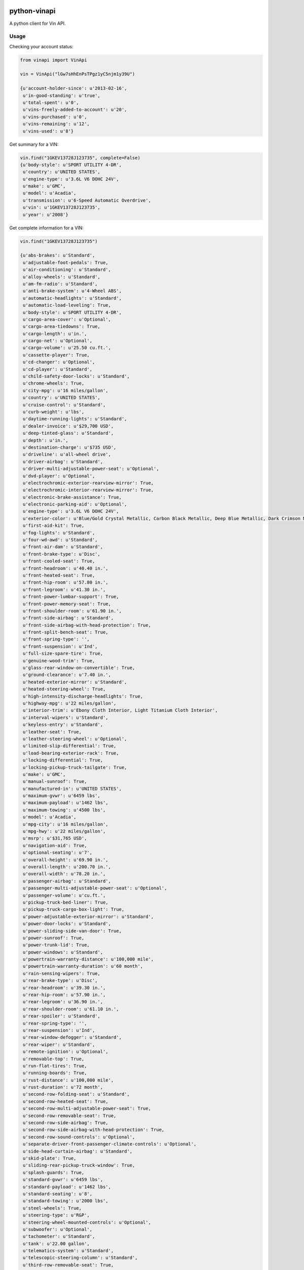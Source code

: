 python-vinapi
=============

A python client for Vin API.


Usage
-----

Checking your account status:

.. code-block:: python

    from vinapi import VinApi
    
    vin = VinApi("lGw7sHhEnPsTPgz1yC5njm1y39U")

    {u'account-holder-since': u'2013-02-16',
     u'in-good-standing': u'true',
     u'total-spent': u'0',
     u'vins-freely-added-to-account': u'20',
     u'vins-purchased': u'0',
     u'vins-remaining': u'12',
     u'vins-used': u'8'}

Get summary for a VIN:

.. code-block:: python

    vin.find("1GKEV13728J123735", complete=False)
    {u'body-style': u'SPORT UTILITY 4-DR',
     u'country': u'UNITED STATES',
     u'engine-type': u'3.6L V6 DOHC 24V',
     u'make': u'GMC',
     u'model': u'Acadia',
     u'transmission': u'6-Speed Automatic Overdrive',
     u'vin': u'1GKEV13728J123735',
     u'year': u'2008'}

Get complete information for a VIN:

.. code-block:: python

    vin.find("1GKEV13728J123735")

    {u'abs-brakes': u'Standard',
     u'adjustable-foot-pedals': True,
     u'air-conditioning': u'Standard',
     u'alloy-wheels': u'Standard',
     u'am-fm-radio': u'Standard',
     u'anti-brake-system': u'4-Wheel ABS',
     u'automatic-headlights': u'Standard',
     u'automatic-load-leveling': True,
     u'body-style': u'SPORT UTILITY 4-DR',
     u'cargo-area-cover': u'Optional',
     u'cargo-area-tiedowns': True,
     u'cargo-length': u'in.',
     u'cargo-net': u'Optional',
     u'cargo-volume': u'25.50 cu.ft.',
     u'cassette-player': True,
     u'cd-changer': u'Optional',
     u'cd-player': u'Standard',
     u'child-safety-door-locks': u'Standard',
     u'chrome-wheels': True,
     u'city-mpg': u'16 miles/gallon',
     u'country': u'UNITED STATES',
     u'cruise-control': u'Standard',
     u'curb-weight': u'lbs',
     u'daytime-running-lights': u'Standard',
     u'dealer-invoice': u'$29,700 USD',
     u'deep-tinted-glass': u'Standard',
     u'depth': u'in.',
     u'destination-charge': u'$735 USD',
     u'driveline': u'all-wheel drive',
     u'driver-airbag': u'Standard',
     u'driver-multi-adjustable-power-seat': u'Optional',
     u'dvd-player': u'Optional',
     u'electrochromic-exterior-rearview-mirror': True,
     u'electrochromic-interior-rearview-mirror': True,
     u'electronic-brake-assistance': True,
     u'electronic-parking-aid': u'Optional',
     u'engine-type': u'3.6L V6 DOHC 24V',
     u'exterior-color': u'Blue/Gold Crystal Metallic, Carbon Black Metallic, Deep Blue Metallic, Dark Crimson Metallic, Gold Mist Metallic, Liquid Silver Metallic, Medium Brown Metallic, Platinum Ice, Red Jewel Tintcoat, Summit White, White Diamond Tricoat',
     u'first-aid-kit': True,
     u'fog-lights': u'Standard',
     u'four-wd-awd': u'Standard',
     u'front-air-dam': u'Standard',
     u'front-brake-type': u'Disc',
     u'front-cooled-seat': True,
     u'front-headroom': u'40.40 in.',
     u'front-heated-seat': True,
     u'front-hip-room': u'57.80 in.',
     u'front-legroom': u'41.30 in.',
     u'front-power-lumbar-support': True,
     u'front-power-memory-seat': True,
     u'front-shoulder-room': u'61.90 in.',
     u'front-side-airbag': u'Standard',
     u'front-side-airbag-with-head-protection': True,
     u'front-split-bench-seat': True,
     u'front-spring-type': '',
     u'front-suspension': u'Ind',
     u'full-size-spare-tire': True,
     u'genuine-wood-trim': True,
     u'glass-rear-window-on-convertible': True,
     u'ground-clearance': u'7.40 in.',
     u'heated-exterior-mirror': u'Standard',
     u'heated-steering-wheel': True,
     u'high-intensity-discharge-headlights': True,
     u'highway-mpg': u'22 miles/gallon',
     u'interior-trim': u'Ebony Cloth Interior, Light Titanium Cloth Interior',
     u'interval-wipers': u'Standard',
     u'keyless-entry': u'Standard',
     u'leather-seat': True,
     u'leather-steering-wheel': u'Optional',
     u'limited-slip-differential': True,
     u'load-bearing-exterior-rack': True,
     u'locking-differential': True,
     u'locking-pickup-truck-tailgate': True,
     u'make': u'GMC',
     u'manual-sunroof': True,
     u'manufactured-in': u'UNITED STATES',
     u'maximum-gvwr': u'6459 lbs',
     u'maximum-payload': u'1462 lbs',
     u'maximum-towing': u'4500 lbs',
     u'model': u'Acadia',
     u'mpg-city': u'16 miles/gallon',
     u'mpg-hwy': u'22 miles/gallon',
     u'msrp': u'$31,765 USD',
     u'navigation-aid': True,
     u'optional-seating': u'7',
     u'overall-height': u'69.90 in.',
     u'overall-length': u'200.70 in.',
     u'overall-width': u'78.20 in.',
     u'passenger-airbag': u'Standard',
     u'passenger-multi-adjustable-power-seat': u'Optional',
     u'passenger-volume': u'cu.ft.',
     u'pickup-truck-bed-liner': True,
     u'pickup-truck-cargo-box-light': True,
     u'power-adjustable-exterior-mirror': u'Standard',
     u'power-door-locks': u'Standard',
     u'power-sliding-side-van-door': True,
     u'power-sunroof': True,
     u'power-trunk-lid': True,
     u'power-windows': u'Standard',
     u'powertrain-warranty-distance': u'100,000 mile',
     u'powertrain-warranty-duration': u'60 month',
     u'rain-sensing-wipers': True,
     u'rear-brake-type': u'Disc',
     u'rear-headroom': u'39.30 in.',
     u'rear-hip-room': u'57.90 in.',
     u'rear-legroom': u'36.90 in.',
     u'rear-shoulder-room': u'61.10 in.',
     u'rear-spoiler': u'Standard',
     u'rear-spring-type': '',
     u'rear-suspension': u'Ind',
     u'rear-window-defogger': u'Standard',
     u'rear-wiper': u'Standard',
     u'remote-ignition': u'Optional',
     u'removable-top': True,
     u'run-flat-tires': True,
     u'running-boards': True,
     u'rust-distance': u'100,000 mile',
     u'rust-duration': u'72 month',
     u'second-row-folding-seat': u'Standard',
     u'second-row-heated-seat': True,
     u'second-row-multi-adjustable-power-seat': True,
     u'second-row-removable-seat': True,
     u'second-row-side-airbag': True,
     u'second-row-side-airbag-with-head-protection': True,
     u'second-row-sound-controls': u'Optional',
     u'separate-driver-front-passenger-climate-controls': u'Optional',
     u'side-head-curtain-airbag': u'Standard',
     u'skid-plate': True,
     u'sliding-rear-pickup-truck-window': True,
     u'splash-guards': True,
     u'standard-gvwr': u'6459 lbs',
     u'standard-payload': u'1462 lbs',
     u'standard-seating': u'8',
     u'standard-towing': u'2000 lbs',
     u'steel-wheels': True,
     u'steering-type': u'R&P',
     u'steering-wheel-mounted-controls': u'Optional',
     u'subwoofer': u'Optional',
     u'tachometer': u'Standard',
     u'tank': u'22.00 gallon',
     u'telematics-system': u'Standard',
     u'telescopic-steering-column': u'Standard',
     u'third-row-removable-seat': True,
     u'tilt-steering': u'Standard',
     u'tilt-steering-column': u'Standard',
     u'tire-pressure-monitor': u'Standard',
     u'tires': u'255/65R18',
     u'tow-hitch-receiver': u'Optional',
     u'towing-preparation-package': u'Optional',
     u'track-front': u'67.10 in.',
     u'track-rear': u'67.10 in.',
     u'traction-control': True,
     u'transmission': u'6-Speed Automatic Overdrive',
     u'trim-level': u'SLE-1 AWD',
     u'trip-computer': True,
     u'trunk-anti-trap-device': True,
     u'turning-diameter': u'40.40 in.',
     u'vehicle-anti-theft': u'Standard',
     u'vehicle-stability-control-system': u'Standard',
     u'vin': u'1GKEV13728J123735',
     u'voice-activated-telephone': u'Standard',
     u'warranty-distance': u'36,000 mile',
     u'warranty-duration': u'36 month',
     u'wheelbase': u'118.90 in.',
     u'width-at-wall': u'in.',
     u'width-at-wheelwell': u'in.',
     u'wind-deflector-for-convertibles': True,
     u'year': u'2008'}


Credits
=======

This project was created and is sponsored by:

.. figure:: http://motion-m.ca/media/img/logo.png
    :figwidth: image

Motion Média (http://motion-m.ca)
